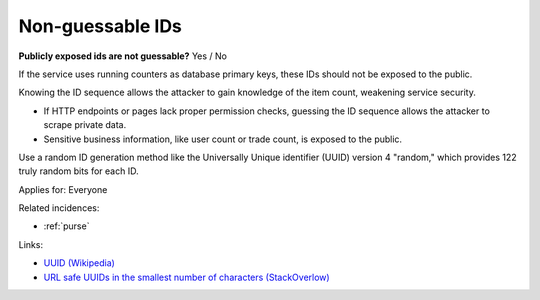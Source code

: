
.. This is a generated file from data/. DO NOT EDIT.

.. _non-guessable-ids:

Non-guessable IDs
==============================================================

**Publicly exposed ids are not guessable?** Yes / No


If the service uses running counters as database primary keys, these IDs should not be exposed to the public.

Knowing the ID sequence allows the attacker to gain knowledge of the item count, weakening service security.

* If HTTP endpoints or pages lack proper permission checks, guessing the ID sequence allows the attacker to scrape private data.

* Sensitive business information, like user count or trade count, is exposed to the public.

Use a random ID generation method like the Universally Unique identifier (UUID) version 4 "random," which provides 122 truly random bits for each ID.



Applies for: Everyone



Related incidences:

- :ref:`purse`




Links:


- `UUID (Wikipedia) <https://en.wikipedia.org/wiki/Universally_unique_identifier#Version_4_.28random.29>`_



- `URL safe UUIDs in the smallest number of characters (StackOverlow) <http://stackoverflow.com/q/11431886/315168>`_



